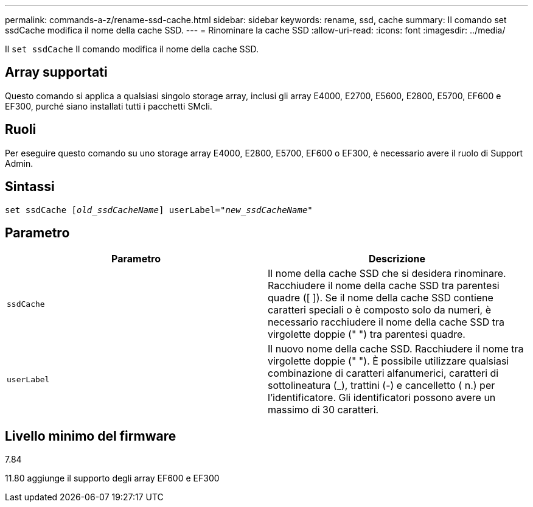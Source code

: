 ---
permalink: commands-a-z/rename-ssd-cache.html 
sidebar: sidebar 
keywords: rename, ssd, cache 
summary: Il comando set ssdCache modifica il nome della cache SSD. 
---
= Rinominare la cache SSD
:allow-uri-read: 
:icons: font
:imagesdir: ../media/


[role="lead"]
Il `set ssdCache` Il comando modifica il nome della cache SSD.



== Array supportati

Questo comando si applica a qualsiasi singolo storage array, inclusi gli array E4000, E2700, E5600, E2800, E5700, EF600 e EF300, purché siano installati tutti i pacchetti SMcli.



== Ruoli

Per eseguire questo comando su uno storage array E4000, E2800, E5700, EF600 o EF300, è necessario avere il ruolo di Support Admin.



== Sintassi

[source, cli, subs="+macros"]
----
set ssdCache pass:quotes[[_old_ssdCacheName_]] userLabel=pass:quotes[_"new_ssdCacheName_"]
----


== Parametro

|===
| Parametro | Descrizione 


 a| 
`ssdCache`
 a| 
Il nome della cache SSD che si desidera rinominare. Racchiudere il nome della cache SSD tra parentesi quadre ([ ]). Se il nome della cache SSD contiene caratteri speciali o è composto solo da numeri, è necessario racchiudere il nome della cache SSD tra virgolette doppie (" ") tra parentesi quadre.



 a| 
`userLabel`
 a| 
Il nuovo nome della cache SSD. Racchiudere il nome tra virgolette doppie (" "). È possibile utilizzare qualsiasi combinazione di caratteri alfanumerici, caratteri di sottolineatura (_), trattini (-) e cancelletto ( n.) per l'identificatore. Gli identificatori possono avere un massimo di 30 caratteri.

|===


== Livello minimo del firmware

7.84

11.80 aggiunge il supporto degli array EF600 e EF300
